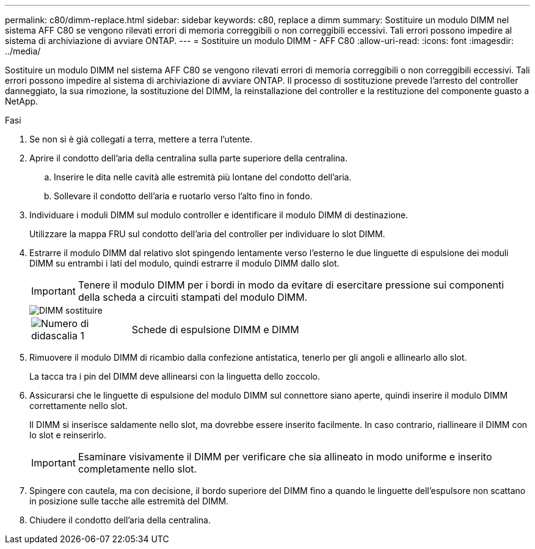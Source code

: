 ---
permalink: c80/dimm-replace.html 
sidebar: sidebar 
keywords: c80, replace a dimm 
summary: Sostituire un modulo DIMM nel sistema AFF C80 se vengono rilevati errori di memoria correggibili o non correggibili eccessivi. Tali errori possono impedire al sistema di archiviazione di avviare ONTAP. 
---
= Sostituire un modulo DIMM - AFF C80
:allow-uri-read: 
:icons: font
:imagesdir: ../media/


[role="lead"]
Sostituire un modulo DIMM nel sistema AFF C80 se vengono rilevati errori di memoria correggibili o non correggibili eccessivi. Tali errori possono impedire al sistema di archiviazione di avviare ONTAP. Il processo di sostituzione prevede l'arresto del controller danneggiato, la sua rimozione, la sostituzione del DIMM, la reinstallazione del controller e la restituzione del componente guasto a NetApp.

.Fasi
. Se non si è già collegati a terra, mettere a terra l'utente.
. Aprire il condotto dell'aria della centralina sulla parte superiore della centralina.
+
.. Inserire le dita nelle cavità alle estremità più lontane del condotto dell'aria.
.. Sollevare il condotto dell'aria e ruotarlo verso l'alto fino in fondo.


. Individuare i moduli DIMM sul modulo controller e identificare il modulo DIMM di destinazione.
+
Utilizzare la mappa FRU sul condotto dell'aria del controller per individuare lo slot DIMM.

. Estrarre il modulo DIMM dal relativo slot spingendo lentamente verso l'esterno le due linguette di espulsione dei moduli DIMM su entrambi i lati del modulo, quindi estrarre il modulo DIMM dallo slot.
+

IMPORTANT: Tenere il modulo DIMM per i bordi in modo da evitare di esercitare pressione sui componenti della scheda a circuiti stampati del modulo DIMM.

+
image::../media/drw_a70_90_dimm_ieops-1513.svg[DIMM sostituire]

+
[cols="1,4"]
|===


 a| 
image:../media/icon_round_1.png["Numero di didascalia 1"]
 a| 
Schede di espulsione DIMM e DIMM

|===
. Rimuovere il modulo DIMM di ricambio dalla confezione antistatica, tenerlo per gli angoli e allinearlo allo slot.
+
La tacca tra i pin del DIMM deve allinearsi con la linguetta dello zoccolo.

. Assicurarsi che le linguette di espulsione del modulo DIMM sul connettore siano aperte, quindi inserire il modulo DIMM correttamente nello slot.
+
Il DIMM si inserisce saldamente nello slot, ma dovrebbe essere inserito facilmente. In caso contrario, riallineare il DIMM con lo slot e reinserirlo.

+

IMPORTANT: Esaminare visivamente il DIMM per verificare che sia allineato in modo uniforme e inserito completamente nello slot.

. Spingere con cautela, ma con decisione, il bordo superiore del DIMM fino a quando le linguette dell'espulsore non scattano in posizione sulle tacche alle estremità del DIMM.
. Chiudere il condotto dell'aria della centralina.

